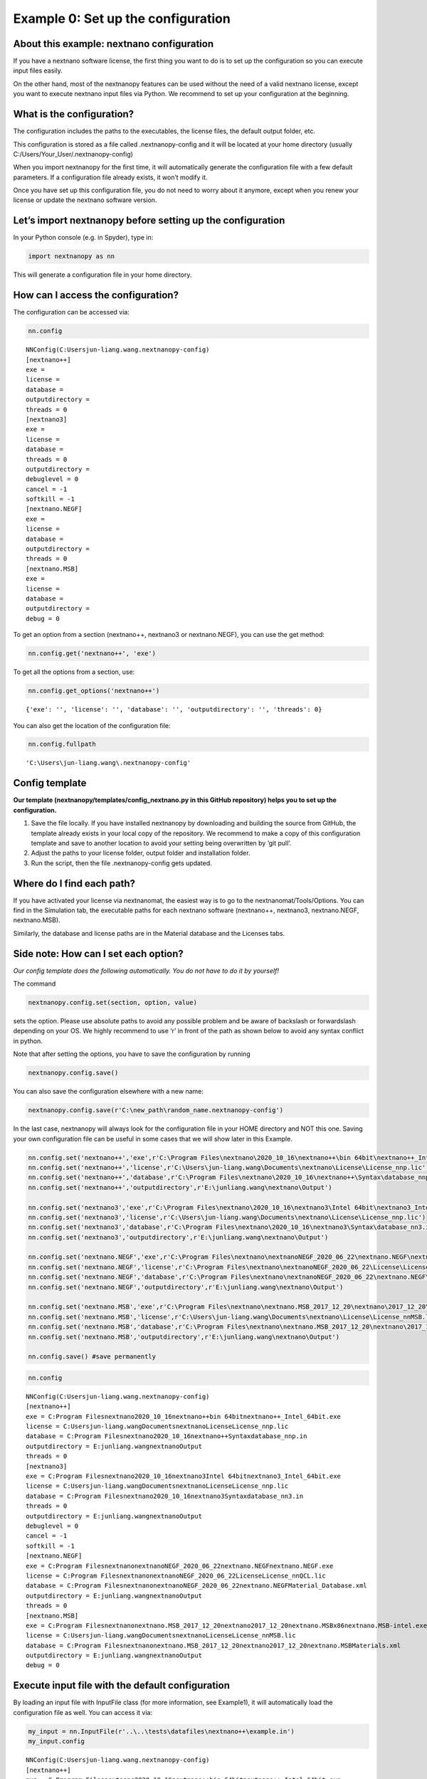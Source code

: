 Example 0: Set up the configuration
===================================

About this example: nextnano configuration
------------------------------------------

If you have a nextnano software license, the first thing you want to do
is to set up the configuration so you can execute input files easily.

On the other hand, most of the nextnanopy features can be used without
the need of a valid nextnano license, except you want to execute
nextnano input files via Python. We recommend to set up your
configuration at the beginning.

What is the configuration?
--------------------------

The configuration includes the paths to the executables, the license
files, the default output folder, etc.

This configuration is stored as a file called .nextnanopy-config and it
will be located at your home directory (usually C:/Users/Your_User/.nextnanopy-config)

When you import nextnanopy for the first time, it will automatically
generate the configuration file with a few default parameters. If a
configuration file already exists, it won’t modify it.

Once you have set up this configuration file, you do not need to worry
about it anymore, except when you renew your license or update the
nextnano software version.

Let’s import nextnanopy before setting up the configuration
-----------------------------------------------------------

In your Python console (e.g. in Spyder), type in:

.. code:: ipython3

    import nextnanopy as nn

This will generate a configuration file in your home directory.

How can I access the configuration?
-----------------------------------

The configuration can be accessed via:

.. code:: ipython3

    nn.config




.. parsed-literal::

    NNConfig(C:\Users\jun-liang.wang\.nextnanopy-config)
    [nextnano++]
    exe = 
    license = 
    database = 
    outputdirectory = 
    threads = 0
    [nextnano3]
    exe = 
    license = 
    database = 
    threads = 0
    outputdirectory = 
    debuglevel = 0
    cancel = -1
    softkill = -1
    [nextnano.NEGF]
    exe = 
    license = 
    database = 
    outputdirectory = 
    threads = 0
    [nextnano.MSB]
    exe = 
    license = 
    database = 
    outputdirectory = 
    debug = 0



To get an option from a section (nextnano++, nextnano3 or
nextnano.NEGF), you can use the get method:

.. code:: ipython3

    nn.config.get('nextnano++', 'exe')

To get all the options from a section, use:

.. code:: ipython3

    nn.config.get_options('nextnano++')




.. parsed-literal::

    {'exe': '', 'license': '', 'database': '', 'outputdirectory': '', 'threads': 0}



You can also get the location of the configuration file:

.. code:: ipython3

    nn.config.fullpath




.. parsed-literal::

    'C:\\Users\\jun-liang.wang\\.nextnanopy-config'



Config template
---------------

**Our template (nextnanopy/templates/config_nextnano.py in this GitHub
repository) helps you to set up the configuration.**

1. Save the file locally. If you have installed nextnanopy by
   downloading and building the source from GitHub, the template already
   exists in your local copy of the repository. We recommend to make a
   copy of this configuration template and save to another location to
   avoid your setting being overwritten by ‘git pull’.
2. Adjust the paths to your license folder, output folder and
   installation folder.
3. Run the script, then the file .nextnanopy-config gets updated.

Where do I find each path?
--------------------------

If you have activated your license via nextnanomat, the easiest way is
to go to the nextnanomat/Tools/Options. You can
find in the Simulation tab, the executable paths for each nextnano
software (nextnano++, nextnano3, nextnano.NEGF, nextnano.MSB).

Similarly, the database and license paths are in the Material database
and the Licenses tabs.

Side note: How can I set each option?
-------------------------------------

*Our config template does the following automatically. You do not have
to do it by yourself!*

The command

.. code:: python

   nextnanopy.config.set(section, option, value)

sets the option. Please use absolute paths to avoid any possible problem
and be aware of backslash or forwardslash depending on your OS. We
highly recommend to use ‘r’ in front of the path as shown below to avoid
any syntax conflict in python.

Note that after setting the options, you have to save the configuration
by running

.. code:: python

   nextnanopy.config.save()

You can also save the configuration elsewhere with a new name:

.. code:: python

   nextnanopy.config.save(r'C:\new_path\random_name.nextnanopy-config')

In the last case, nextnanopy will always look for the configuration file
in your HOME directory and NOT this one. Saving your own configuration
file can be useful in some cases that we will show later in this
Example.

.. code:: ipython3

    nn.config.set('nextnano++','exe',r'C:\Program Files\nextnano\2020_10_16\nextnano++\bin 64bit\nextnano++_Intel_64bit.exe')
    nn.config.set('nextnano++','license',r'C:\Users\jun-liang.wang\Documents\nextnano\License\License_nnp.lic')
    nn.config.set('nextnano++','database',r'C:\Program Files\nextnano\2020_10_16\nextnano++\Syntax\database_nnp.in')
    nn.config.set('nextnano++','outputdirectory',r'E:\junliang.wang\nextnano\Output')
    
    nn.config.set('nextnano3','exe',r'C:\Program Files\nextnano\2020_10_16\nextnano3\Intel 64bit\nextnano3_Intel_64bit.exe')
    nn.config.set('nextnano3','license',r'C:\Users\jun-liang.wang\Documents\nextnano\License\License_nnp.lic')
    nn.config.set('nextnano3','database',r'C:\Program Files\nextnano\2020_10_16\nextnano3\Syntax\database_nn3.in')
    nn.config.set('nextnano3','outputdirectory',r'E:\junliang.wang\nextnano\Output')
    
    nn.config.set('nextnano.NEGF','exe',r'C:\Program Files\nextnano\nextnanoNEGF_2020_06_22\nextnano.NEGF\nextnano.NEGF.exe')
    nn.config.set('nextnano.NEGF','license',r'C:\Program Files\nextnano\nextnanoNEGF_2020_06_22\License\License_nnQCL.lic')
    nn.config.set('nextnano.NEGF','database',r'C:\Program Files\nextnano\nextnanoNEGF_2020_06_22\nextnano.NEGF\Material_Database.xml')
    nn.config.set('nextnano.NEGF','outputdirectory',r'E:\junliang.wang\nextnano\Output')
    
    nn.config.set('nextnano.MSB','exe',r'C:\Program Files\nextnano\nextnano.MSB_2017_12_20\nextnano\2017_12_20\nextnano.MSB\x86\nextnano.MSB-intel.exe')
    nn.config.set('nextnano.MSB','license',r'C:\Users\jun-liang.wang\Documents\nextnano\License\License_nnMSB.lic')
    nn.config.set('nextnano.MSB','database',r'C:\Program Files\nextnano\nextnano.MSB_2017_12_20\nextnano\2017_12_20\nextnano.MSB\Materials.xml')
    nn.config.set('nextnano.MSB','outputdirectory',r'E:\junliang.wang\nextnano\Output')
    
    nn.config.save() #save permanently

.. code:: ipython3

    nn.config




.. parsed-literal::

    NNConfig(C:\Users\jun-liang.wang\.nextnanopy-config)
    [nextnano++]
    exe = C:\Program Files\nextnano\2020_10_16\nextnano++\bin 64bit\nextnano++_Intel_64bit.exe
    license = C:\Users\jun-liang.wang\Documents\nextnano\License\License_nnp.lic
    database = C:\Program Files\nextnano\2020_10_16\nextnano++\Syntax\database_nnp.in
    outputdirectory = E:\junliang.wang\nextnano\Output
    threads = 0
    [nextnano3]
    exe = C:\Program Files\nextnano\2020_10_16\nextnano3\Intel 64bit\nextnano3_Intel_64bit.exe
    license = C:\Users\jun-liang.wang\Documents\nextnano\License\License_nnp.lic
    database = C:\Program Files\nextnano\2020_10_16\nextnano3\Syntax\database_nn3.in
    threads = 0
    outputdirectory = E:\junliang.wang\nextnano\Output
    debuglevel = 0
    cancel = -1
    softkill = -1
    [nextnano.NEGF]
    exe = C:\Program Files\nextnano\nextnanoNEGF_2020_06_22\nextnano.NEGF\nextnano.NEGF.exe
    license = C:\Program Files\nextnano\nextnanoNEGF_2020_06_22\License\License_nnQCL.lic
    database = C:\Program Files\nextnano\nextnanoNEGF_2020_06_22\nextnano.NEGF\Material_Database.xml
    outputdirectory = E:\junliang.wang\nextnano\Output
    threads = 0
    [nextnano.MSB]
    exe = C:\Program Files\nextnano\nextnano.MSB_2017_12_20\nextnano\2017_12_20\nextnano.MSB\x86\nextnano.MSB-intel.exe
    license = C:\Users\jun-liang.wang\Documents\nextnano\License\License_nnMSB.lic
    database = C:\Program Files\nextnano\nextnano.MSB_2017_12_20\nextnano\2017_12_20\nextnano.MSB\Materials.xml
    outputdirectory = E:\junliang.wang\nextnano\Output
    debug = 0



Execute input file with the default configuration
-------------------------------------------------

By loading an input file with InputFile class (for more information, see
Example1), it will automatically load the configuration file as well.
You can access it via:

.. code:: ipython3

    my_input = nn.InputFile(r'..\..\tests\datafiles\nextnano++\example.in')
    my_input.config




.. parsed-literal::

    NNConfig(C:\Users\jun-liang.wang\.nextnanopy-config)
    [nextnano++]
    exe = C:\Program Files\nextnano\2020_10_16\nextnano++\bin 64bit\nextnano++_Intel_64bit.exe
    license = C:\Users\jun-liang.wang\Documents\nextnano\License\License_nnp.lic
    database = C:\Program Files\nextnano\2020_10_16\nextnano++\Syntax\database_nnp.in
    outputdirectory = E:\junliang.wang\nextnano\Output
    threads = 0
    [nextnano3]
    exe = C:\Program Files\nextnano\2020_10_16\nextnano3\Intel 64bit\nextnano3_Intel_64bit.exe
    license = C:\Users\jun-liang.wang\Documents\nextnano\License\License_nnp.lic
    database = C:\Program Files\nextnano\2020_10_16\nextnano3\Syntax\database_nn3.in
    threads = 0
    outputdirectory = E:\junliang.wang\nextnano\Output
    debuglevel = 0
    cancel = -1
    softkill = -1
    [nextnano.NEGF]
    exe = C:\Program Files\nextnano\nextnanoNEGF_2020_06_22\nextnano.NEGF\nextnano.NEGF.exe
    license = C:\Program Files\nextnano\nextnanoNEGF_2020_06_22\License\License_nnQCL.lic
    database = C:\Program Files\nextnano\nextnanoNEGF_2020_06_22\nextnano.NEGF\Material_Database.xml
    outputdirectory = E:\junliang.wang\nextnano\Output
    threads = 0
    [nextnano.MSB]
    exe = C:\Program Files\nextnano\nextnano.MSB_2017_12_20\nextnano\2017_12_20\nextnano.MSB\x86\nextnano.MSB-intel.exe
    license = C:\Users\jun-liang.wang\Documents\nextnano\License\License_nnMSB.lic
    database = C:\Program Files\nextnano\nextnano.MSB_2017_12_20\nextnano\2017_12_20\nextnano.MSB\Materials.xml
    outputdirectory = E:\junliang.wang\nextnano\Output
    debug = 0



The execute() method runs the input file.

It will automatically detect the nextnano product (nextnano++, nextnano3
or nextnano.NEGF) and will load the corresponding configuration
parameters.

.. code:: ipython3

    my_input.execute()


.. parsed-literal::

    C:\Program Files\nextnano\2020_10_16\nextnano++\bin 64bit
    ================================================================================
    STARTING...
    ================================================================================
    Starting execution as:
    C:\Program Files\nextnano\2020_10_16\nextnano++\bin 64bit\nextnano++_Intel_64bit.exe --license C:\Users\jun-liang.wang\Documents\nextnano\License\License_nnp.lic --database C:\Program Files\nextnano\2020_10_16\nextnano++\Syntax\database_nnp.in --threads 0 --outputdirectory E:\junliang.wang\nextnano\Output\example --noautooutdir ..\..\tests\datafiles\nextnano++\example.in 
    
    nextnano++ (1.6.79 - 2020.092201) Oct 16 2020
    =============================================================================
    COPYRIGHT NOTICE                                                             
    =============================================================================
    Please read the file 'copyright_nextnano++.txt' in your installation folder  
    for further information about the terms of copyright of the nextnano++ code  
    and of third party source codes and libraries used in the nextnano++ code.   
                                                                                 
    In case this file is missing or seems incomplete or corrupted, please contact
    nextnano GmbH, Germany by submitting a support request on www.nextnano.de or 
    by sending an email to support@nextnano.com in order to receive a new copy.  
                                                                                 
    ANY USE OF THE NEXTNANO++ CODE CONSTITUTES ACCEPTANCE OF THE TERMS OF THE    
    COPYRIGHT NOTICE.                                                            
    =============================================================================
    
    
    =============================================================================
     PROCESSING FILE: ..\..\tests\datafiles\nextnano++\example.in
    =============================================================================
    
    Start time: Fri 2020-11-13, 16:31:06 (+0100)
    
    Simulation process uses 4 of 4 available OpenMP threads (system default).
    
    BLAS and LAPACK libraries use 4 of 4 available threads (system default).
    
    Preparing input validator...
    Reading input file (..\..\tests\datafiles\nextnano++\example.in)...
    
    
    WARNING: Using database specified in command line.
    
    Preparing database validator...
    Reading database file (C:\Program Files\nextnano\2020_10_16\nextnano++\Syntax\database_nnp.in)...
    
    Checking license:
    	 Valid From: 2020-10-8 To: 2021-12-31
    	 Licensed to: E-mail: jun-liang.wang@nextnano.com-2021-12-31-m4t6
    
    ********* SETUP SIMULATION *****************************************************
    
    NOTE: Using output directory specified from command line (nextnanomat), 
    
    NOTE: Setting output directory to: E:\junliang.wang\nextnano\Output\example\
    
    ********* Simulation Grid *********
    
    Creating grid 1 using:
        pos = 0     	spacing = 0.5
        pos = 10     	spacing = 0.5
        pos = 20     	spacing = 0.5
        pos = 30     	spacing = 0.5
        pos = 90     	spacing = 0.1
        pos = 400     	spacing = 5
    
    Grid dimension: 548 * 1 * 1 
    Number of unique grid points: 548
    Range in 1-direction:   0 , ... , 400
    
    
    ********* Rotation Matrix *********
     1.0000000,  0.0000000,  0.0000000
     0.0000000,  1.0000000,  0.0000000
     0.0000000,  0.0000000,  1.0000000
    
    ********* Periodicity *************
      0-direction:  not periodic
    
    Start initializing structure.
    Finished initializing structure.
    Structure initialization time: 0[s]
    
    Setting reference vacuum level to 6.3 eV.
    
    NOTE: Electron minimum density is 1e+10 cm^-3.
    NOTE: Hole minimum density is 1e+10 cm^-3.
    
    NOTE: Electron maximum density is 1e+30 cm^-3.
    NOTE: Hole maximum density is 1e+30 cm^-3.
    
    NOTE: Minimal recombination is DISABLED.
    
    ***** Quantum Subgrid (2DEG) ******     
    Gridsize: 
    Grid dimension: 249 * 1 * 1 
    Number of unique grid points: 249
    Range in 1-direction:   85.0319539 , ... , 248.032375
    
    Calculating quantum density of states ... (2DEG_Gamma)
    
    ********* STRUCTURE OUTPUT *****************************************************
    Writing material indices...
    Writing contact indices...
    Writing donor density...
    Writing fixed charge density...
    
    ********* START CALCULATION ****************************************************
    
    Determine dirichlet points for contacts...
    Intrinsic charge time: 0.001[s]
    
    Discretizing Poisson equation...
    
    
    
    
    ========= STARTING CALCULATION FOR BIAS POINT ==================================
    gate 0 V   backgate -0 V   
    
    Determine electron Fermi level dirichlet values in contacts...
    Determine hole Fermi level dirichlet values in contacts...
    Initialize Fermi levels...
    Fermi level initialization time: 0[s]
    Initialize contacts as charge neutral...
    Determine potential Dirichlet values in Schottky and ohmic contacts...
    Update contact discretization in Poisson equation...
    
    Initialize electrostatic potential...
    Charge Neutrality time: 0.002[s]
    
    Solving nonlinear Poisson equation...
      Newton step: 1	99.70915169962517
      Newton step: 2	7.481685423403909
      Newton step: 3	1.439844607244896
      Newton step: 4	0.2775619229531272
      Newton step: 5	0.05442436986948125
      Newton step: 6	0.01203158025139562
      Newton step: 7	0.003954477372347387
      Newton step: 8	0.002006649927482974
      Newton step: 9	0.0001530601137746094
      Newton step: 10	4.972988069251226e-05
      Newton step: 11	1.477642000260307e-05
      Newton step: 12	2.813911755971973e-06
      Newton step: 13	1.46512611284872e-07
      Newton step: 14	4.335619798520064e-10
      Newton achieved/desired residual: 5.29119376e-13 1.80951265e-10
    
    Solving Quantum Mechanics ---- (and calculate density)
    
      valence band maximum: -1.51800187
      conduction band minimum: -0.0278041201
    
     Solving 1 exact 1-band Schroedinger equation(s)...
        Tridiagonal real symmetric eigenvalue solver:           1          10
    
    Computing densities...
    
    ******  SOLVING QUANTUM-POISSON EQUATIONS *----------------------------
    *----  Terminates after:   max_iter = 30
                            residual =       1.000000000e+05
    
    QUANTUM-POISSON:  iteration = 1 of 30 ----------------------------
    
    Solving nonlinear Poisson equation...
      Newton step: 1	0.003564354209361633
      Newton step: 2	0.0006444409481719048
      Newton step: 3	1.274691077816259e-05
      Newton step: 4	5.110232646041035e-09
      Newton achieved/desired residual: 4.9951182e-13 1.80951265e-10
    
    Solving Quantum Mechanics ---- (and calculate density)
    
      valence band maximum: -1.51791479
      conduction band minimum: -0.0384996935
    
     Solving 1 approximate subspace 1-band Schroedinger equation(s)...
       Solving dense hermitian eigenvalue problem (standard solver)...
    
    Computing densities...
    
    QUANTUM-POISSON:   Residual_EDensity = 1.261862807e+11   Residual_HDensity = 0.000000000e+00
    QUANTUM-POISSON:   Residual_potential = 1.070368955e-02
    
    QUANTUM-POISSON:  iteration = 2 of 30 ----------------------------
    
    Solving nonlinear Poisson equation...
      Newton step: 1	0.0008901366968905123
      Newton step: 2	7.916418306169971e-06
      Newton step: 3	2.726403765988829e-08
      Newton achieved/desired residual: 7.74929396e-13 1.80951265e-10
    
    Solving Quantum Mechanics ---- (and calculate density)
    
      valence band maximum: -1.51788994
      conduction band minimum: -0.0392992043
    
     Solving 1 exact 1-band Schroedinger equation(s)...
        Tridiagonal real symmetric eigenvalue solver:           1          10
    
    Computing densities...
    
    QUANTUM-POISSON:   Residual_EDensity = 2.568348129e+10   Residual_HDensity = 0.000000000e+00
    QUANTUM-POISSON:   Residual_potential = 7.995351601e-04
    
    QUANTUM-POISSON:  iteration = 3 of 30 ----------------------------
    
    Solving nonlinear Poisson equation...
      Newton step: 1	0.0002802969751370559
      Newton step: 2	1.14809884149047e-06
      Newton achieved/desired residual: 5.68206556e-11 1.80951265e-10
    
    Solving Quantum Mechanics ---- (and calculate density)
    
      valence band maximum: -1.51789207
      conduction band minimum: -0.0388850626
    
     Solving 1 approximate subspace 1-band Schroedinger equation(s)...
       Solving dense hermitian eigenvalue problem (standard solver)...
    
    Computing densities...
    
    QUANTUM-POISSON:   Residual_EDensity = 5.877166311e+09   Residual_HDensity = 0.000000000e+00
    QUANTUM-POISSON:   Residual_potential = 4.146481048e-04
    
    QUANTUM-POISSON:  iteration = 4 of 30 ----------------------------
    
    Solving nonlinear Poisson equation...
      Newton step: 1	5.20829174171011e-05
      Newton step: 2	1.100093411432588e-08
      Newton achieved/desired residual: 5.93076426e-13 1.80951265e-10
    
    Solving Quantum Mechanics ---- (and calculate density)
    
      valence band maximum: -1.51789137
      conduction band minimum: -0.0388561529
    
     Solving 1 exact 1-band Schroedinger equation(s)...
        Tridiagonal real symmetric eigenvalue solver:           1          10
    
    Computing densities...
    
    QUANTUM-POISSON:   Residual_EDensity = 1.197851016e+09   Residual_HDensity = 0.000000000e+00
    QUANTUM-POISSON:   Residual_potential = 3.103745753e-05
    
    QUANTUM-POISSON:  iteration = 5 of 30 ----------------------------
    
    Solving nonlinear Poisson equation...
      Newton step: 1	1.199739305429823e-05
      Newton step: 2	4.211340614545428e-10
      Newton achieved/desired residual: 5.55815013e-13 1.80951265e-10
    
    Solving Quantum Mechanics ---- (and calculate density)
    
      valence band maximum: -1.51789157
      conduction band minimum: -0.0388646175
    
     Solving 1 approximate subspace 1-band Schroedinger equation(s)...
       Solving dense hermitian eigenvalue problem (standard solver)...
    
    Computing densities...
    
    QUANTUM-POISSON:   Residual_EDensity = 7.522644017e+07   Residual_HDensity = 0.000000000e+00
    QUANTUM-POISSON:   Residual_potential = 8.464641899e-06
    
    QUANTUM-POISSON:  iteration = 6 of 30 ----------------------------
    
    Solving nonlinear Poisson equation...
      Newton step: 1	2.159780727963887e-06
      Newton achieved/desired residual: 1.58739637e-11 1.80951265e-10
    
    Solving Quantum Mechanics ---- (and calculate density)
    
      valence band maximum: -1.51789156
      conduction band minimum: -0.0388660521
    
     Solving 1 exact 1-band Schroedinger equation(s)...
        Tridiagonal real symmetric eigenvalue solver:           1          10
    
    Computing densities...
    
    QUANTUM-POISSON:   Residual_EDensity = 4.844156492e+07   Residual_HDensity = 0.000000000e+00
    QUANTUM-POISSON:   Residual_potential = 1.434902214e-06
    
    QUANTUM-POISSON:  iteration = 7 of 30 ----------------------------
    
    Solving nonlinear Poisson equation...
      Newton step: 1	4.841511952243991e-07
      Newton achieved/desired residual: 8.67957336e-13 1.80951265e-10
    
    Solving Quantum Mechanics ---- (and calculate density)
    
      valence band maximum: -1.51789155
      conduction band minimum: -0.0388656864
    
     Solving 1 approximate subspace 1-band Schroedinger equation(s)...
       Solving dense hermitian eigenvalue problem (standard solver)...
    
    Computing densities...
    
    QUANTUM-POISSON:   Residual_EDensity = 3.253110567e+06   Residual_HDensity = 0.000000000e+00
    QUANTUM-POISSON:   Residual_potential = 3.656992953e-07
    
    QUANTUM-POISSON:  iteration = 8 of 30 ----------------------------
    
    Solving nonlinear Poisson equation...
      Newton step: 1	8.880327249267377e-08
      Newton achieved/desired residual: 5.53995026e-13 1.80951265e-10
    
    Solving Quantum Mechanics ---- (and calculate density)
    
      valence band maximum: -1.51789155
      conduction band minimum: -0.0388656276
    
     Solving 1 exact 1-band Schroedinger equation(s)...
        Tridiagonal real symmetric eigenvalue solver:           1          10
    
    Computing densities...
    
    QUANTUM-POISSON:   Residual_EDensity = 1.978813726e+06   Residual_HDensity = 0.000000000e+00
    QUANTUM-POISSON:   Residual_potential = 5.880264675e-08
    
    QUANTUM-POISSON:  iteration = 9 of 30 ----------------------------
    
    Solving nonlinear Poisson equation...
      Newton step: 1	1.954208097513615e-08
      Newton achieved/desired residual: 5.47215604e-13 1.80951265e-10
    
    Solving Quantum Mechanics ---- (and calculate density)
    
      valence band maximum: -1.51789155
      conduction band minimum: -0.0388656425
    
     Solving 1 approximate subspace 1-band Schroedinger equation(s)...
       Solving dense hermitian eigenvalue problem (standard solver)...
    
    Computing densities...
    
    QUANTUM-POISSON:   Residual_EDensity = 1.225399191e+05   Residual_HDensity = 0.000000000e+00
    QUANTUM-POISSON:   Residual_potential = 1.489577128e-08
    
    QUANTUM-POISSON:  iteration = 10 of 30 ----------------------------
    
    Solving nonlinear Poisson equation...
      Newton step: 1	3.606404752604288e-09
      Newton achieved/desired residual: 5.15124056e-13 1.80951265e-10
    
    Solving Quantum Mechanics ---- (and calculate density)
    
      valence band maximum: -1.51789155
      conduction band minimum: -0.0388656449
    
     Solving 1 exact 1-band Schroedinger equation(s)...
        Tridiagonal real symmetric eigenvalue solver:           1          10
    
    Computing densities...
    
    QUANTUM-POISSON:   Residual_EDensity = 7.945884163e+04   Residual_HDensity = 0.000000000e+00
    QUANTUM-POISSON:   Residual_potential = 2.426685963e-09
    
    *----  SOLVING QUANTUM-POISSON FINISHED ----------------------------
    
    Solving Quantum Mechanics ---- (quantum regions without density only)
    
    
    Solving Quantum Mechanics ---- (determine k-dispersion only)
    
    
    ********* OUTPUT ***************************************************************
    
    Writing characteristics data(1)...
    Writing characteristics data(2)...
    
    Writing electrostatic potential...
    
    Writing band edges...
    
    Writing Fermi levels...
    
    Writing results from quantum calculations...
    
    Writing carrier densities...
    Writing ionized dopant densities...
    
    ********* FINISHED CALCULATION *************************************************
    
    End time: Fri 2020-11-13, 16:31:06 (+0100)
    Total Poisson Solver Time: 0.011[s]
    Total Quantum Solver Time: 0.008[s]
    Simulator Run Time: 0.302[s]
    
    ================================================================================
    DONE.
    ================================================================================
    



.. parsed-literal::

    <subprocess.Popen at 0x2c128bae190>



Execute with different parameters
---------------------------------

Method 1: use another configuration file
~~~~~~~~~~~~~~~~~~~~~~~~~~~~~~~~~~~~~~~~

If you want to execute a specific input file with user-defined
configuration file, you can do

.. code:: python

   my_input = nextnanopy.InputFile('example.in', configpath=r'C:\new_path\random_name.nextnanopy-config')
   my_input.config

This feature can be useful if you have different versions of nextnano
installed and you want to use a given version for a set of input files.

Method 2: without any configuration file
~~~~~~~~~~~~~~~~~~~~~~~~~~~~~~~~~~~~~~~~

You can pass one or more specific arguments such as outputdirectoy or
threads:

.. code:: ipython3

    my_input.execute(outputdirectory=r'C:\Users\jun-liang.wang\Downloads', threads=4)


.. parsed-literal::

    C:\Program Files\nextnano\2020_10_16\nextnano++\bin 64bit
    ================================================================================
    STARTING...
    ================================================================================
    Starting execution as:
    C:\Program Files\nextnano\2020_10_16\nextnano++\bin 64bit\nextnano++_Intel_64bit.exe --license C:\Users\jun-liang.wang\Documents\nextnano\License\License_nnp.lic --database C:\Program Files\nextnano\2020_10_16\nextnano++\Syntax\database_nnp.in --threads 4 --outputdirectory C:\Users\jun-liang.wang\Downloads\example --noautooutdir ..\..\tests\datafiles\nextnano++\example.in 
    
    nextnano++ (1.6.79 - 2020.092201) Oct 16 2020
    =============================================================================
    COPYRIGHT NOTICE                                                             
    =============================================================================
    Please read the file 'copyright_nextnano++.txt' in your installation folder  
    for further information about the terms of copyright of the nextnano++ code  
    and of third party source codes and libraries used in the nextnano++ code.   
                                                                                 
    In case this file is missing or seems incomplete or corrupted, please contact
    nextnano GmbH, Germany by submitting a support request on www.nextnano.de or 
    by sending an email to support@nextnano.com in order to receive a new copy.  
                                                                                 
    ANY USE OF THE NEXTNANO++ CODE CONSTITUTES ACCEPTANCE OF THE TERMS OF THE    
    COPYRIGHT NOTICE.                                                            
    =============================================================================
    
    
    =============================================================================
     PROCESSING FILE: ..\..\tests\datafiles\nextnano++\example.in
    =============================================================================
    
    Start time: Fri 2020-11-13, 16:31:09 (+0100)
    
    Simulation process uses 4 of 4 available OpenMP threads (specified via command line).
    
    BLAS and LAPACK libraries use 4 of 4 available threads (specified via command line).
    
    Preparing input validator...
    Reading input file (..\..\tests\datafiles\nextnano++\example.in)...
    
    
    WARNING: Using database specified in command line.
    
    Preparing database validator...
    Reading database file (C:\Program Files\nextnano\2020_10_16\nextnano++\Syntax\database_nnp.in)...
    
    Checking license:
    	 Valid From: 2020-10-8 To: 2021-12-31
    	 Licensed to: E-mail: jun-liang.wang@nextnano.com-2021-12-31-m4t6
    
    ********* SETUP SIMULATION *****************************************************
    
    NOTE: Using output directory specified from command line (nextnanomat), 
    
    NOTE: Setting output directory to: C:\Users\jun-liang.wang\Downloads\example\
    
    ********* Simulation Grid *********
    
    Creating grid 1 using:
        pos = 0     	spacing = 0.5
        pos = 10     	spacing = 0.5
        pos = 20     	spacing = 0.5
        pos = 30     	spacing = 0.5
        pos = 90     	spacing = 0.1
        pos = 400     	spacing = 5
    
    Grid dimension: 548 * 1 * 1 
    Number of unique grid points: 548
    Range in 1-direction:   0 , ... , 400
    
    
    ********* Rotation Matrix *********
     1.0000000,  0.0000000,  0.0000000
     0.0000000,  1.0000000,  0.0000000
     0.0000000,  0.0000000,  1.0000000
    
    ********* Periodicity *************
      0-direction:  not periodic
    
    Start initializing structure.
    Finished initializing structure.
    Structure initialization time: 0[s]
    
    Setting reference vacuum level to 6.3 eV.
    
    NOTE: Electron minimum density is 1e+10 cm^-3.
    NOTE: Hole minimum density is 1e+10 cm^-3.
    
    NOTE: Electron maximum density is 1e+30 cm^-3.
    NOTE: Hole maximum density is 1e+30 cm^-3.
    
    NOTE: Minimal recombination is DISABLED.
    
    ***** Quantum Subgrid (2DEG) ******     
    Gridsize: 
    Grid dimension: 249 * 1 * 1 
    Number of unique grid points: 249
    Range in 1-direction:   85.0319539 , ... , 248.032375
    
    Calculating quantum density of states ... (2DEG_Gamma)
    
    ********* STRUCTURE OUTPUT *****************************************************
    Writing material indices...
    Writing contact indices...
    Writing donor density...
    Writing fixed charge density...
    
    ********* START CALCULATION ****************************************************
    
    Determine dirichlet points for contacts...
    Intrinsic charge time: 0.001[s]
    
    Discretizing Poisson equation...
    
    
    
    
    ========= STARTING CALCULATION FOR BIAS POINT ==================================
    gate 0 V   backgate -0 V   
    
    Determine electron Fermi level dirichlet values in contacts...
    Determine hole Fermi level dirichlet values in contacts...
    Initialize Fermi levels...
    Fermi level initialization time: 0[s]
    Initialize contacts as charge neutral...
    Determine potential Dirichlet values in Schottky and ohmic contacts...
    Update contact discretization in Poisson equation...
    
    Initialize electrostatic potential...
    Charge Neutrality time: 0.002[s]
    
    Solving nonlinear Poisson equation...
      Newton step: 1	99.70915169962517
      Newton step: 2	7.481685423403909
      Newton step: 3	1.439844607244896
      Newton step: 4	0.2775619229531272
      Newton step: 5	0.05442436986948125
      Newton step: 6	0.01203158025139562
      Newton step: 7	0.003954477372347387
      Newton step: 8	0.002006649927482974
      Newton step: 9	0.0001530601137746094
      Newton step: 10	4.972988069251226e-05
      Newton step: 11	1.477642000260307e-05
      Newton step: 12	2.813911755971973e-06
      Newton step: 13	1.46512611284872e-07
      Newton step: 14	4.335619798520064e-10
      Newton achieved/desired residual: 5.29119376e-13 1.80951265e-10
    
    Solving Quantum Mechanics ---- (and calculate density)
    
      valence band maximum: -1.51800187
      conduction band minimum: -0.0278041201
    
     Solving 1 exact 1-band Schroedinger equation(s)...
        Tridiagonal real symmetric eigenvalue solver:           1          10
    
    Computing densities...
    
    ******  SOLVING QUANTUM-POISSON EQUATIONS *----------------------------
    *----  Terminates after:   max_iter = 30
                            residual =       1.000000000e+05
    
    QUANTUM-POISSON:  iteration = 1 of 30 ----------------------------
    
    Solving nonlinear Poisson equation...
      Newton step: 1	0.003564354209361633
      Newton step: 2	0.0006444409481719048
      Newton step: 3	1.274691077816259e-05
      Newton step: 4	5.110232646041035e-09
      Newton achieved/desired residual: 4.9951182e-13 1.80951265e-10
    
    Solving Quantum Mechanics ---- (and calculate density)
    
      valence band maximum: -1.51791479
      conduction band minimum: -0.0384996935
    
     Solving 1 approximate subspace 1-band Schroedinger equation(s)...
       Solving dense hermitian eigenvalue problem (standard solver)...
    
    Computing densities...
    
    QUANTUM-POISSON:   Residual_EDensity = 1.261862807e+11   Residual_HDensity = 0.000000000e+00
    QUANTUM-POISSON:   Residual_potential = 1.070368955e-02
    
    QUANTUM-POISSON:  iteration = 2 of 30 ----------------------------
    
    Solving nonlinear Poisson equation...
      Newton step: 1	0.0008901366968905123
      Newton step: 2	7.916418306169971e-06
      Newton step: 3	2.726403765988829e-08
      Newton achieved/desired residual: 7.74929396e-13 1.80951265e-10
    
    Solving Quantum Mechanics ---- (and calculate density)
    
      valence band maximum: -1.51788994
      conduction band minimum: -0.0392992043
    
     Solving 1 exact 1-band Schroedinger equation(s)...
        Tridiagonal real symmetric eigenvalue solver:           1          10
    
    Computing densities...
    
    QUANTUM-POISSON:   Residual_EDensity = 2.568348129e+10   Residual_HDensity = 0.000000000e+00
    QUANTUM-POISSON:   Residual_potential = 7.995351601e-04
    
    QUANTUM-POISSON:  iteration = 3 of 30 ----------------------------
    
    Solving nonlinear Poisson equation...
      Newton step: 1	0.0002802969751370559
      Newton step: 2	1.14809884149047e-06
      Newton achieved/desired residual: 5.68206556e-11 1.80951265e-10
    
    Solving Quantum Mechanics ---- (and calculate density)
    
      valence band maximum: -1.51789207
      conduction band minimum: -0.0388850626
    
     Solving 1 approximate subspace 1-band Schroedinger equation(s)...
       Solving dense hermitian eigenvalue problem (standard solver)...
    
    Computing densities...
    
    QUANTUM-POISSON:   Residual_EDensity = 5.877166311e+09   Residual_HDensity = 0.000000000e+00
    QUANTUM-POISSON:   Residual_potential = 4.146481048e-04
    
    QUANTUM-POISSON:  iteration = 4 of 30 ----------------------------
    
    Solving nonlinear Poisson equation...
      Newton step: 1	5.20829174171011e-05
      Newton step: 2	1.100093411432588e-08
      Newton achieved/desired residual: 5.93076426e-13 1.80951265e-10
    
    Solving Quantum Mechanics ---- (and calculate density)
    
      valence band maximum: -1.51789137
      conduction band minimum: -0.0388561529
    
     Solving 1 exact 1-band Schroedinger equation(s)...
        Tridiagonal real symmetric eigenvalue solver:           1          10
    
    Computing densities...
    
    QUANTUM-POISSON:   Residual_EDensity = 1.197851016e+09   Residual_HDensity = 0.000000000e+00
    QUANTUM-POISSON:   Residual_potential = 3.103745753e-05
    
    QUANTUM-POISSON:  iteration = 5 of 30 ----------------------------
    
    Solving nonlinear Poisson equation...
      Newton step: 1	1.199739305429823e-05
      Newton step: 2	4.211340614545428e-10
      Newton achieved/desired residual: 5.55815013e-13 1.80951265e-10
    
    Solving Quantum Mechanics ---- (and calculate density)
    
      valence band maximum: -1.51789157
      conduction band minimum: -0.0388646175
    
     Solving 1 approximate subspace 1-band Schroedinger equation(s)...
       Solving dense hermitian eigenvalue problem (standard solver)...
    
    Computing densities...
    
    QUANTUM-POISSON:   Residual_EDensity = 7.522644017e+07   Residual_HDensity = 0.000000000e+00
    QUANTUM-POISSON:   Residual_potential = 8.464641899e-06
    
    QUANTUM-POISSON:  iteration = 6 of 30 ----------------------------
    
    Solving nonlinear Poisson equation...
      Newton step: 1	2.159780727963887e-06
      Newton achieved/desired residual: 1.58739637e-11 1.80951265e-10
    
    Solving Quantum Mechanics ---- (and calculate density)
    
      valence band maximum: -1.51789156
      conduction band minimum: -0.0388660521
    
     Solving 1 exact 1-band Schroedinger equation(s)...
        Tridiagonal real symmetric eigenvalue solver:           1          10
    
    Computing densities...
    
    QUANTUM-POISSON:   Residual_EDensity = 4.844156492e+07   Residual_HDensity = 0.000000000e+00
    QUANTUM-POISSON:   Residual_potential = 1.434902214e-06
    
    QUANTUM-POISSON:  iteration = 7 of 30 ----------------------------
    
    Solving nonlinear Poisson equation...
      Newton step: 1	4.841511952243991e-07
      Newton achieved/desired residual: 8.67957336e-13 1.80951265e-10
    
    Solving Quantum Mechanics ---- (and calculate density)
    
      valence band maximum: -1.51789155
      conduction band minimum: -0.0388656864
    
     Solving 1 approximate subspace 1-band Schroedinger equation(s)...
       Solving dense hermitian eigenvalue problem (standard solver)...
    
    Computing densities...
    
    QUANTUM-POISSON:   Residual_EDensity = 3.253110567e+06   Residual_HDensity = 0.000000000e+00
    QUANTUM-POISSON:   Residual_potential = 3.656992953e-07
    
    QUANTUM-POISSON:  iteration = 8 of 30 ----------------------------
    
    Solving nonlinear Poisson equation...
      Newton step: 1	8.880327249267377e-08
      Newton achieved/desired residual: 5.53995026e-13 1.80951265e-10
    
    Solving Quantum Mechanics ---- (and calculate density)
    
      valence band maximum: -1.51789155
      conduction band minimum: -0.0388656276
    
     Solving 1 exact 1-band Schroedinger equation(s)...
        Tridiagonal real symmetric eigenvalue solver:           1          10
    
    Computing densities...
    
    QUANTUM-POISSON:   Residual_EDensity = 1.978813726e+06   Residual_HDensity = 0.000000000e+00
    QUANTUM-POISSON:   Residual_potential = 5.880264675e-08
    
    QUANTUM-POISSON:  iteration = 9 of 30 ----------------------------
    
    Solving nonlinear Poisson equation...
      Newton step: 1	1.954208097513615e-08
      Newton achieved/desired residual: 5.47215604e-13 1.80951265e-10
    
    Solving Quantum Mechanics ---- (and calculate density)
    
      valence band maximum: -1.51789155
      conduction band minimum: -0.0388656425
    
     Solving 1 approximate subspace 1-band Schroedinger equation(s)...
       Solving dense hermitian eigenvalue problem (standard solver)...
    
    Computing densities...
    
    QUANTUM-POISSON:   Residual_EDensity = 1.225399191e+05   Residual_HDensity = 0.000000000e+00
    QUANTUM-POISSON:   Residual_potential = 1.489577128e-08
    
    QUANTUM-POISSON:  iteration = 10 of 30 ----------------------------
    
    Solving nonlinear Poisson equation...
      Newton step: 1	3.606404752604288e-09
      Newton achieved/desired residual: 5.15124056e-13 1.80951265e-10
    
    Solving Quantum Mechanics ---- (and calculate density)
    
      valence band maximum: -1.51789155
      conduction band minimum: -0.0388656449
    
     Solving 1 exact 1-band Schroedinger equation(s)...
        Tridiagonal real symmetric eigenvalue solver:           1          10
    
    Computing densities...
    
    QUANTUM-POISSON:   Residual_EDensity = 7.945884163e+04   Residual_HDensity = 0.000000000e+00
    QUANTUM-POISSON:   Residual_potential = 2.426685963e-09
    
    *----  SOLVING QUANTUM-POISSON FINISHED ----------------------------
    
    Solving Quantum Mechanics ---- (quantum regions without density only)
    
    
    Solving Quantum Mechanics ---- (determine k-dispersion only)
    
    
    ********* OUTPUT ***************************************************************
    
    Writing characteristics data(1)...
    Writing characteristics data(2)...
    
    Writing electrostatic potential...
    
    Writing band edges...
    
    Writing Fermi levels...
    
    Writing results from quantum calculations...
    
    Writing carrier densities...
    Writing ionized dopant densities...
    
    ********* FINISHED CALCULATION *************************************************
    
    End time: Fri 2020-11-13, 16:31:10 (+0100)
    Total Poisson Solver Time: 0.012[s]
    Total Quantum Solver Time: 0.006[s]
    Simulator Run Time: 0.288[s]
    
    ================================================================================
    DONE.
    ================================================================================
    



.. parsed-literal::

    <subprocess.Popen at 0x2c1287240d0>



Reset the configuration to default
----------------------------------

You can reset the configuration to the default one.

Note that you need to save the file after the modification.

.. code:: ipython3

    nn.config.to_default() # not saved automatically
    nn.config.save() # save the default values
    print(nn.config)


.. parsed-literal::

    NNConfig(C:\Users\jun-liang.wang\.nextnanopy-config)
    [nextnano++]
    exe = 
    license = 
    database = 
    outputdirectory = 
    threads = 0
    [nextnano3]
    exe = 
    license = 
    database = 
    threads = 0
    outputdirectory = 
    debuglevel = 0
    cancel = -1
    softkill = -1
    [nextnano.NEGF]
    exe = 
    license = 
    database = 
    outputdirectory = 
    threads = 0
    [nextnano.MSB]
    exe = 
    license = 
    database = 
    outputdirectory = 
    debug = 0
    

Please contact python@nextnano.com for any issues with this document.
